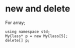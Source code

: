 * new and delete
  For array;
  #+begin_src C++ :includes <iostream>
using namespace std;
MyClass* p = new MyClass[5];
delete[] p;
  #+end_src
